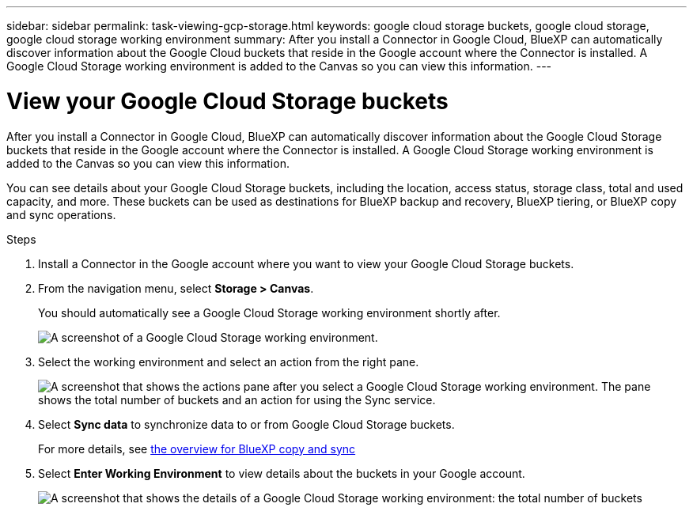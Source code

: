 ---
sidebar: sidebar
permalink: task-viewing-gcp-storage.html
keywords: google cloud storage buckets, google cloud storage, google cloud storage working environment
summary: After you install a Connector in Google Cloud, BlueXP can automatically discover information about the Google Cloud buckets that reside in the Google account where the Connector is installed. A Google Cloud Storage working environment is added to the Canvas so you can view this information.
---

= View your Google Cloud Storage buckets
:hardbreaks:
:nofooter:
:icons: font
:linkattrs:
:imagesdir: ./media/

[.lead]
After you install a Connector in Google Cloud, BlueXP can automatically discover information about the Google Cloud Storage buckets that reside in the Google account where the Connector is installed. A Google Cloud Storage working environment is added to the Canvas so you can view this information.

You can see details about your Google Cloud Storage buckets, including the location, access status, storage class, total and used capacity, and more. These buckets can be used as destinations for BlueXP backup and recovery, BlueXP tiering, or BlueXP copy and sync operations.

.Steps

. Install a Connector in the Google account where you want to view your Google Cloud Storage buckets.

. From the navigation menu, select *Storage > Canvas*.
+
You should automatically see a Google Cloud Storage working environment shortly after.
+
image:screenshot-gcp-cloud-storage-we.png[A screenshot of a Google Cloud Storage working environment.]

. Select the working environment and select an action from the right pane.
+
image:screenshot-gcp-cloud-storage-actions.png["A screenshot that shows the actions pane after you select a Google Cloud Storage working environment. The pane shows the total number of buckets and an action for using the Sync service."]

. Select *Sync data* to synchronize data to or from Google Cloud Storage buckets.
+
For more details, see https://docs.netapp.com/us-en/bluexp-copy-sync/concept-cloud-sync.html[the overview for BlueXP copy and sync^]
+
. Select *Enter Working Environment* to view details about the buckets in your Google account.
+
image:screenshot-gcp-cloud-storage-details.png[A screenshot that shows the details of a Google Cloud Storage working environment: the total number of buckets, capacity, and locations, and then a table that shows details about each bucket.]
